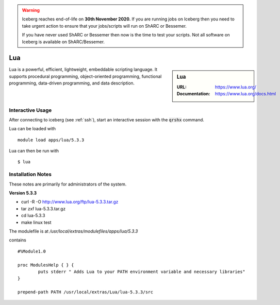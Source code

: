 .. Warning:: 
    Iceberg reaches end-of-life on **30th November 2020.**
    If you are running jobs on Iceberg then you need to take urgent action to ensure that your jobs/scripts will run on ShARC or Bessemer. 
 
    If you have never used ShARC or Bessemer then now is the time to test your scripts.
    Not all software on Iceberg is available on ShARC/Bessemer. 

Lua
===

.. sidebar:: Lua

   :URL: https://www.lua.org/
   :Documentation: https://www.lua.org/docs.html

Lua is a powerful, efficient, lightweight, embeddable scripting language. It supports procedural programming, object-oriented programming, functional programming, data-driven programming, and data description.

Interactive Usage
-----------------
After connecting to iceberg (see :ref:`ssh`),  start an interactive session with the :code:`qrshx` command.

Lua can be loaded with ::

        module load apps/lua/5.3.3

Lua can then be run with ::

        $ lua

Installation Notes
------------------
These notes are primarily for administrators of the system.

**Version 5.3.3**

* curl -R -O http://www.lua.org/ftp/lua-5.3.3.tar.gz
* tar zxf lua-5.3.3.tar.gz
* cd lua-5.3.3
* make linux test

The modulefile is at `/usr/local/extras/modulefiles/apps/lua/5.3.3`

contains ::

  #%Module1.0

  proc ModulesHelp { } {
          puts stderr " Adds Lua to your PATH environment variable and necessary libraries"
  }

  prepend-path PATH /usr/local/extras/Lua/lua-5.3.3/src